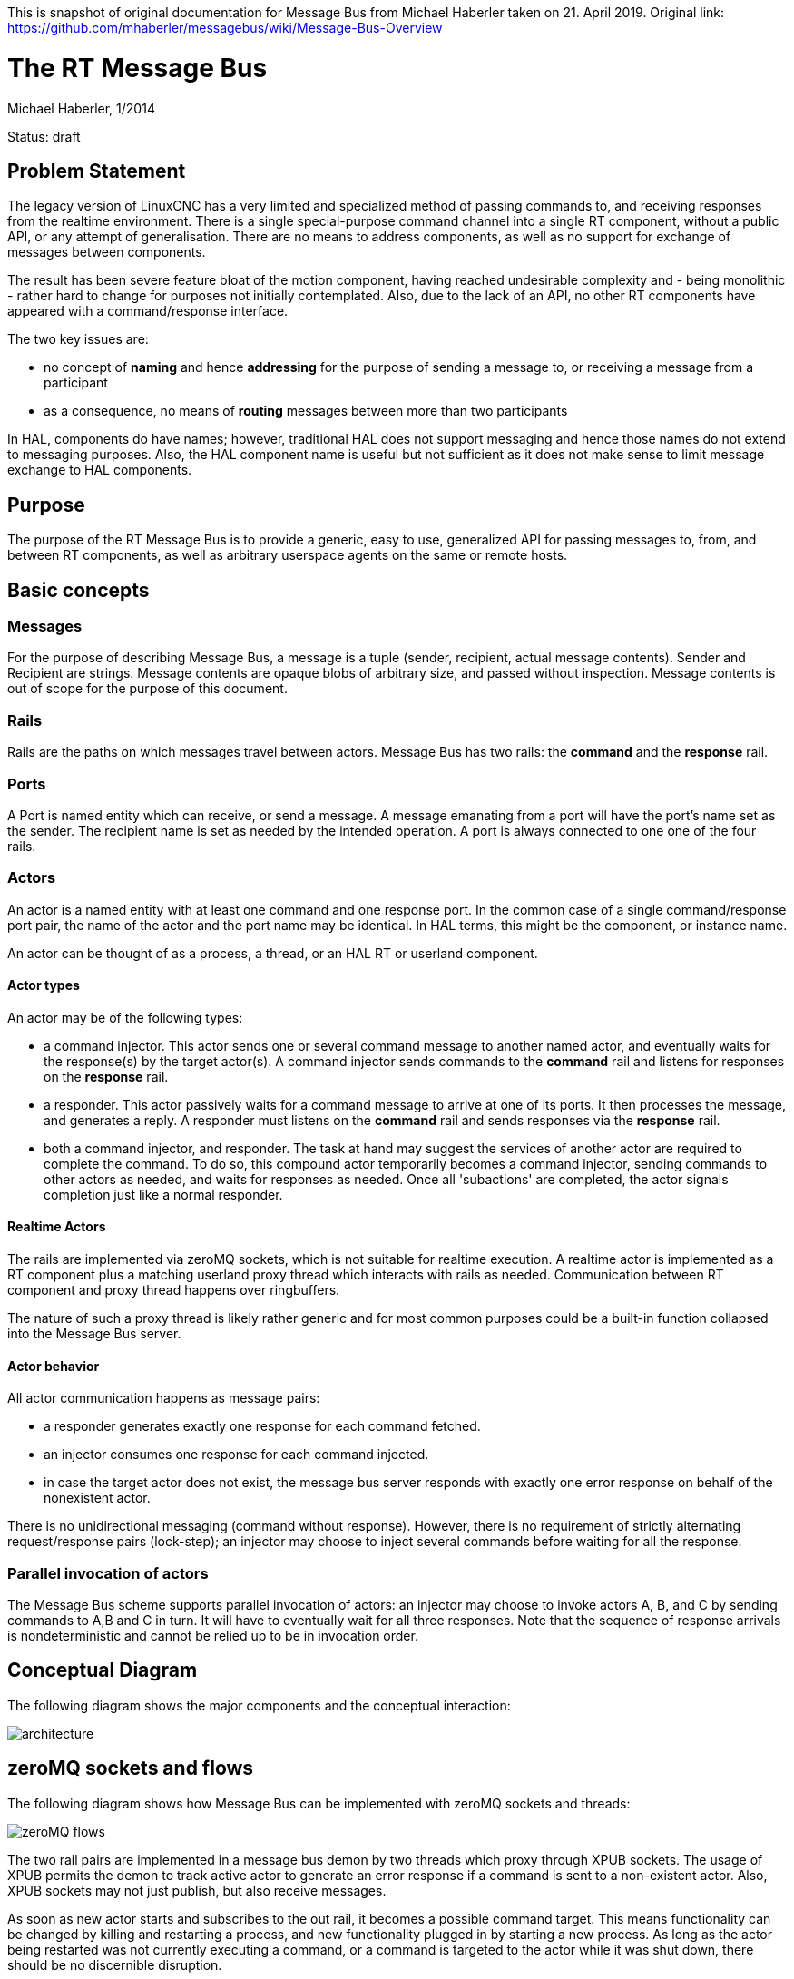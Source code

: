 This is snapshot of original documentation for Message Bus from Michael Haberler taken on 21. April 2019.
Original link: https://github.com/mhaberler/messagebus/wiki/Message-Bus-Overview

= The RT Message Bus

Michael Haberler, 1/2014

Status: draft

:ini: {basebackend@docbook:'':ini}
:hal: {basebackend@docbook:'':hal}
:ngc: {basebackend@docbook:'':ngc}
:proto: {basebackend@docbook:'':proto}


== Problem Statement

The legacy version of LinuxCNC has a very limited and specialized
method of passing commands to, and receiving responses from the
realtime environment. There is a single special-purpose command
channel into a single RT component, without a public API, or any
attempt of generalisation. There are no means to address components,
as well as no support for exchange of messages between components.

The result has been severe feature bloat of the motion component, having
reached undesirable complexity and - being monolithic - rather hard to
change for purposes not initially contemplated. Also, due to the lack
of an API, no other RT components have appeared with a
command/response interface.

The two key issues are: 

* no concept of **naming** and hence **addressing** for the purpose of sending a message to, or receiving a message from a participant
* as a consequence, no means of **routing** messages between more than two participants

In HAL, components do have names; however, traditional HAL does not support messaging and hence those names do not extend to messaging purposes. Also, the HAL component name is useful but not sufficient as it does not make sense to limit message exchange to HAL components.

== Purpose

The purpose of the RT Message Bus is to provide a generic, easy to
use, generalized API for passing messages to, from, and between RT
components, as well as arbitrary userspace agents on the same or remote hosts.

== Basic concepts

=== Messages

For the purpose of describing Message Bus, a message is a tuple
(sender, recipient, actual message contents). Sender and Recipient are
strings. Message contents are opaque blobs of arbitrary size, and
passed without inspection. Message contents is out of scope for the
purpose of this document.

=== Rails

Rails are the paths on which messages travel between actors. Message
Bus has two rails: the *command* and the *response* rail.

=== Ports

A Port is named entity which can receive, or send a message. A message
emanating from a port will have the port's name set as the sender. The
recipient name is set as needed by the intended operation. A port is
always connected to one one of the four rails.

=== Actors

An actor is a named entity with at least one command and one response
port. In the common case of a single command/response port pair, the
name of the actor and the port name may be identical. In HAL terms,
this might be the component, or instance name.

An actor can be thought of as a process, a thread, or an HAL RT or userland
component.

==== Actor types

An actor may be of the following types:

- a command injector. This actor sends one or several command message to another
  named actor, and eventually waits for the response(s) by the target
  actor(s). A command injector sends commands to the *command* rail and listens for
  responses on the *response* rail.

- a responder. This actor passively waits for a command message to
  arrive at one of its ports. It then processes the message, and
  generates a reply. A responder must listens on the *command* rail and sends responses
  via the *response* rail.

- both a command injector, and responder. The task at hand may suggest
  the services of another actor are required to complete the
  command. To do so, this compound actor temporarily becomes a command
  injector, sending commands to other actors as needed, and waits for
  responses as needed. Once all 'subactions' are completed, the actor
  signals completion just like a normal responder.

==== Realtime Actors

The rails are implemented via zeroMQ sockets, which is not suitable
for realtime execution. A realtime actor is implemented as a RT
component plus a matching userland proxy thread which interacts with rails
as needed. Communication between RT component and proxy thread happens
over ringbuffers.

The nature of such a proxy thread is likely rather generic and for
most common purposes could be a built-in function collapsed into the
Message Bus server.

==== Actor behavior

All actor communication happens as message pairs: 

- a responder generates exactly one response for each command fetched. 
- an injector consumes one response for each command injected.
- in case the target actor does not exist, the message bus server responds with exactly one error response on behalf of the nonexistent actor.

There is no unidirectional messaging (command without response). However, there is no requirement of strictly alternating request/response pairs (lock-step); an injector may choose to inject several commands before waiting for all the response.

=== Parallel invocation of actors

The Message Bus scheme supports parallel invocation of actors: an injector may choose to invoke actors A, B, and C by sending commands to A,B and C in turn. It will have to eventually wait for all three responses. Note that the sequence of response arrivals is nondeterministic and cannot be relied up to be in invocation order.

== Conceptual Diagram

The following diagram shows the major components and the conceptual interaction:

image::https://raw.githubusercontent.com/cerna/MachinekitNotes/master/Machinetalk/MessageBus/messagebus-arch.png[architecture]

== zeroMQ sockets and flows

The following diagram shows how Message Bus can be implemented with
zeroMQ sockets and threads:

image::https://raw.githubusercontent.com/cerna/MachinekitNotes/master/Machinetalk/MessageBus/messagebus-zeromq.png[zeroMQ flows]

The two rail pairs are implemented in a message bus demon by two
threads which proxy through XPUB sockets. The usage of XPUB
permits the demon to track active actor to generate an error
response if a command is sent to a non-existent actor. Also, XPUB sockets may 
not just publish, but also receive messages.

As soon as new actor starts and subscribes to the out rail,
it becomes a possible command target. This means functionality can be
changed by killing and restarting a process, and new functionality
plugged in by starting a new process. As long as the actor being
restarted was not currently executing a command, or a command is
targeted to the actor while it was shut down, there should be no
discernible disruption.

== Message Flow - simple command / response exchange

The following example shows the flow of messages between an command injector and a responder as mediated by Message Bus:

image::https://raw.githubusercontent.com/cerna/MachinekitNotes/master/Machinetalk/MessageBus/messagebus-simpleflow.png[Simple command/response flow]

These is the sequence of events:

. both *inject* and *responder* start up in any order.

. actors subscribe to the rail which are relevant for their pattern: *inject* subscribes to the response rail, *responder* subscribes to the command rail to receive commands. This is done by sending a subscribe message to the pertaining XPUB socket. Messagebus records the identities of subscribed actors in a map to determine if a destination is legit or not.

. *inject* wants to send a command to *responder*. To do so, it sends a multipart message(from, to, content) to the XPUB command socket.
. Messagebus receives the message, determines that *responder* is a legit destination, and re-publishes the message on the XPUB socket with *responder* as topic.
. *responder* receives the request, acts upon it, and eventually submits a reply message(from,to,reply) to the *response rail*.
. Again, Messagebus receives the message, determines *inject* is a legit response destination, and re-publishes on the *response rail* with *inject* as topic.
. *inject* receives the response due to being subscribed with its name on the  *response rail*.

== Message Flow - invocation of sub-actors

Flow patterns are not limited to simple request/response schemes as decsribed in the previous section. For instance, and actor might determine that, in order to complete the job, it might need the service of one or several other actor. The following example shows such an interaction - *actor* invokes another entity *responder* to complete its job:

image::https://raw.githubusercontent.com/cerna/MachinekitNotes/master/Machinetalk/MessageBus/messagebus-compoundflow.png[Compound command/response flow involving a sub-actor]

These is the sequence of events:

. all of  *inject*, *actor* and *responder* start up in any order and subscribe to their respective rails of interest as above.

. *inject* wants to send a command to *actor*  and sends a multipart message(from, to, content) to the XPUB command socket.
. Messagebus receives the message, determines that *actor* is a legit destination, and re-publishes the message on the XPUB socket with *actor* as topic.
. *actor* receives the request.
.  *actor* determines it needs the service of another enitity, *responder*, and passes a message(actor,responder,subcommand) to the command rail.
. *actor* listens on the response rail for replies (i.e. stops processing commands from the command rail for now).
. This command gets passed to *responder* just as in the previous example; eventually *responder* sends a reply message(responder, actor, subreply).
. *actor* receives that reply from *responder*, determines its job is now complete.
. *actor* sends its final reply to *inject* which completes the transaction.

== Mechanism vs Policy

This scheme provides a new mechanism to pass message between actors (by and large 'components' in LinuxCNC terms), something which was not possible before. The scheme does not prescribe policy, i.e. the conditions under which such messages are permitted by the application logic.

The scheme puts few restrictions on how actors are invoked - say sequentially or parallel; or by a single injector or multiple injectors. If it is wise to use this power to the fullest extent is a separate question; it may be prudent to limit use to a few simple and well-understood patterns.

== Discussion

This scheme employs a limited version of the actor model. Parallelism
is limited to explicit parallel invocation of idle
actors, for the simple reason that realtime components are
conceptually single-threaded.

Serial invocation of compound actors is guaranteed by the alternation of
listening operations on the command and response rails. No special
provisions need to be taken on the actor level to queue pending
commands on the command port.

To be deadlock-free, the invocation graph of actors must
remain acyclic; i.e. an invocation sequence like 'A -> B -> A' is
illegal. While a programming error, it should be possible to detect
such a situation in the Message Bus server.

This scheme naturally extends to 'talk to' remote actors. An example could be an Arduino, linked via serial USB. A proxy thread would talk to the Arduino, and register with Messagebus as an actor. The messages can remain in protobuf format end-to-end, since there is an embedded version of protobuf (https://code.google.com/p/nanopb/[nanopb]) targetet for exactly this purpose. This removes the need for any special-purpose HAL vehicels, and (re)invention of protocols to talk to devices. The only requirement to achieve this is a transparent data link (i.e. 8bit-clean).

== Q & A

=== Why two rails - command and response?

It simplifies actors, and gets us command queuing for free: An actor
will - after having fetched a command from the command rail - only return to
listening on the command rail after the execution of the current
command completes. In particular, this makes the use of sub-actors
much simpler: an actor injects commands to into the command rail, but
listens *only* on the response rail until all responses are in. That
means any commands having arrived remain queued until the actor
returns to listening on the command rail.

=== That's a lot of boxes and lines. Wont this be terribly slow?

Nope. Most of the tasks can be achieved in a single process, where
message switching amounts to switching pointers. Even the dead-slow
Python threading example implementation would be fast enough for
LinuxCNC purposes. The C implementation will be at least an order of
magnitude faster.

=== Sounds complicated - a lot of code, right?

The sizes of the Python example implementation (including noise like
argument parsing) are:

- actor.py: 83 lines
- commandsubmitter.py: 67 lines
- msgbus.py: 125 lines.

Using a powerful building block like zeroMQ starts to pay off. The
whole feature code should be a low triple digit number of lines of
C. This compares very favorably to the size of the comparable current
NML code base.


=== What about flow control in a queued scenario?

The message bus demon should ascertain that it isnt overrun by an
aggressive actor which injects batches of commands without waiting for
responses. One way to achieve this is to employ a window mechanism
('credit-based queue') where a submitter is permitted an amount of
messages to inject and must pause thereafter until the credit window
reopens.


== Terminology: HAL objects versus Commands and Responses

HAL objects like pins and signals are scalars - a single variable of
type bool, signed, unsigned or float. They may be read or written in a
single, non-interruptible machine instruction, guaranteeing consistency.

Commands and responses are compound objects, consisting of an
arbitrary number of variables. Such messages cannot be written with a
single machine instruction, and need supporting code to guarantee atomic read
and write. The ringbuffer code recently introduced in LinuxCNC supports
such atomic reads and writes of messages in a generic way, usable in
RT and non-RT environments, and kernel as well as userspace.

== Background

The message bus is based on Hewitt's actor model, and uses zeroMQ
communication patterns to glue actors together. Also, it adopts the data
flow port concept from the Orocos project.

Messagebus bears a remote resemblance to the zeroMQ Majordomo pattern.

=== Literature:

Actor model:
http://en.wikipedia.org/wiki/Actor_model

zeroMQ:
http://zeromq.org/
http://www.aosabook.org/en/zeromq.html (design background and relation
to actors)

http://rfc.zeromq.org/spec:7 (Majordomo pattern)

https://github.com/zeromq/majordomo  (Majordomo implementation)

Data flow ports:
http://www.orocos.org/wiki/rtt/rtt-20/upgrading-rtt-1x-20/rtt-20-data-flow-ports